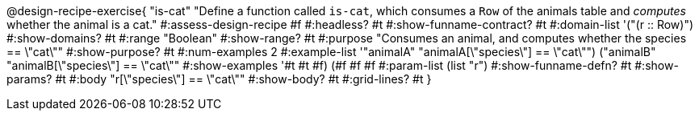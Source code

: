 @design-recipe-exercise{ "is-cat"
  "Define a function called `is-cat`, which consumes a `Row` of the animals table and _computes_ whether the animal is a cat."
#:assess-design-recipe #f
#:headless? #t
#:show-funname-contract? #t
#:domain-list '("(r {two-colons} Row)")
#:show-domains? #t
#:range "Boolean"
#:show-range? #t
#:purpose "Consumes an animal, and computes whether the species == \"cat\""
#:show-purpose? #t
#:num-examples 2
#:example-list '(("animalA" "animalA[\"species\"] == \"cat\"")
				 ("animalB" "animalB[\"species\"] == \"cat\""))
#:show-examples '((#t #t #f) (#f #f #f))
#:param-list (list "r")
#:show-funname-defn? #t
#:show-params? #t
#:body "r[\"species\"] == \"cat\""
#:show-body? #t
#:grid-lines? #t
}
